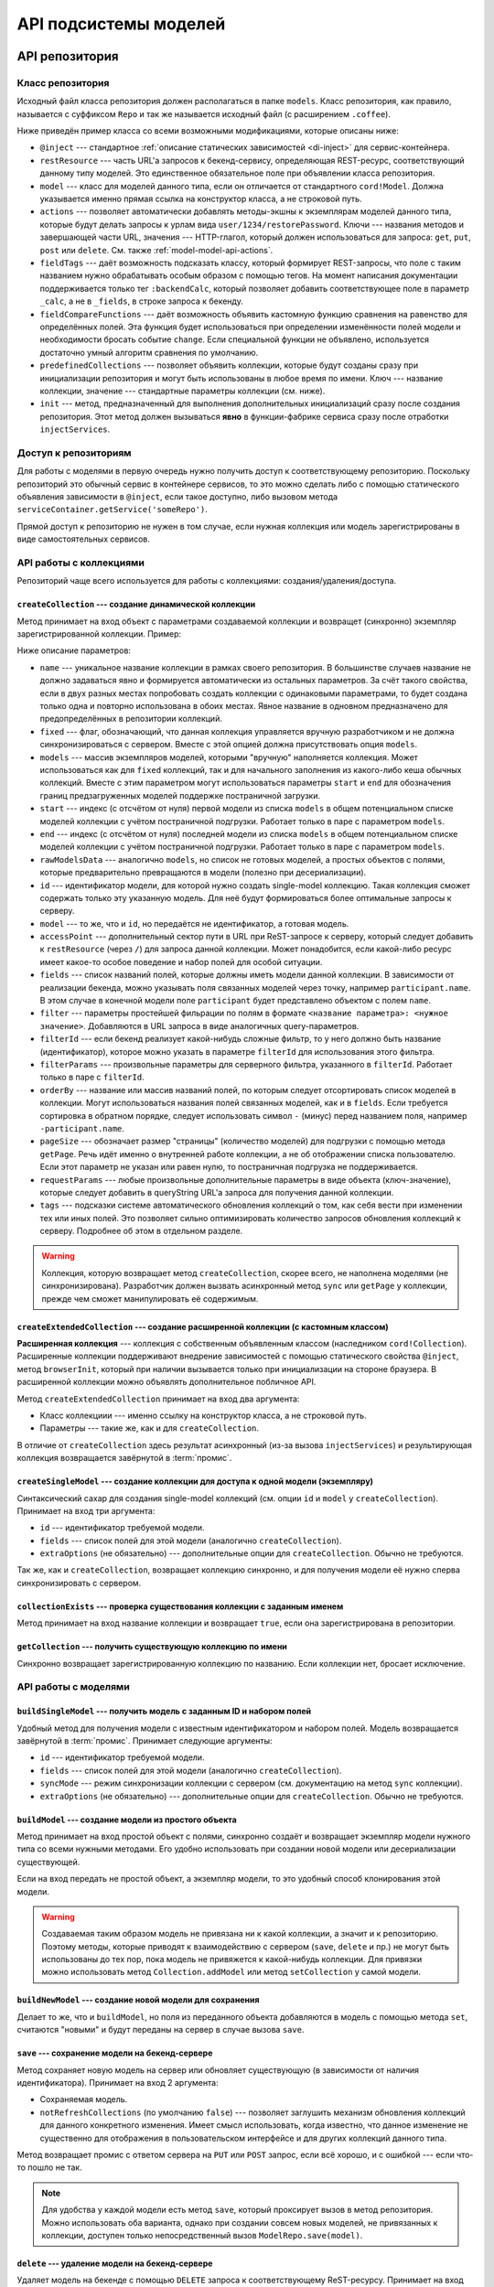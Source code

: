 **********************
API подсистемы моделей
**********************

API репозитория
===============

.. _model-repo-api-class:

Класс репозитория
-----------------

Исходный файл класса репозитория должен располагаться в папке ``models``. Класс репозитория, как правило, называется
с суффиксом ``Repo`` и так же называется исходный файл (с расширением ``.coffee``).

Ниже приведён пример класса со всеми возможными модификациями, которые описаны ниже:

.. code-block:: coffee
  :linenos:
  :caption: public/bundles/hello/example/models/UserRepo.coffee

  class UserRepo extends ModelRepo

    @inject: ['comet']

    restResource: 'user'
    model: UserModel

    actions:
      restorePassword: 'put'

    fieldTags:
      online: [':backendCalc']

    fieldCompareFunctions:
      online: (left, right) ->
        left != right

    predefinedCollections:
      onlineUsers:
        fields: ['login', 'device']
        filterParams:
          online: true

    init: ->
      if CORD_IS_BROWSER
        # какая-то инициализация, например, подписка на live-обновления с сервера

* ``@inject`` --- стандартное :ref:`описание статических зависимостей <di-inject>` для сервис-контейнера.

* ``restResource`` --- часть URL'а запросов к бекенд-сервису, определяющая REST-ресурс, соответствующий данному типу
  моделей. Это единственное обязательное поле при объявлении класса репозитория.

* ``model`` --- класс для моделей данного типа, если он отличается от стандартного ``cord!Model``. Должна указывается
  именно прямая ссылка на конструктор класса, а не строковой путь.

* ``actions`` --- позволяет автоматически добавлять методы-экшны к экземплярам моделей данного типа, которые будут
  делать запросы к урлам вида ``user/1234/restorePassword``. Ключи --- названия методов и завершающей части URL,
  значения --- HTTP-глагол, который должен использоваться для запроса: ``get``, ``put``, ``post`` или ``delete``. См.
  также :ref:`model-model-api-actions`.

* ``fieldTags`` --- даёт возможность подсказать классу, который формирует REST-запросы, что поле с таким названием
  нужно обрабатывать особым образом с помощью тегов. На момент написания документации поддерживается только тег
  ``:backendCalc``, который позволяет добавить соответствующее поле в параметр ``_calc``, а не в ``_fields``, в
  строке запроса к бекенду.

* ``fieldCompareFunctions`` --- даёт возможность объявить кастомную функцию сравнения на равенство для определённых
  полей. Эта функция будет использоваться при определении изменённости полей модели и необходимости бросать событие
  ``change``. Если специальной функции не объявлено, используется достаточно умный алгоритм сравнения по умолчанию.

* ``predefinedCollections`` --- позволяет объявить коллекции, которые будут созданы сразу при инициализации
  репозитория и могут быть использованы в любое время по имени. Ключ --- название коллекции, значение --- стандартные
  параметры коллекции (см. ниже).

* ``init`` --- метод, предназначенный для выполнения дополнительных инициализаций сразу после создания репозитория.
  Этот метод должен вызываться **явно** в функции-фабрике сервиса сразу после отработки ``injectServices``.


Доступ к репозиториям
---------------------

Для работы с моделями в первую очередь нужно получить доступ к соответствующему репозиторию. Поскольку репозиторий
это обычный сервис в контейнере сервисов, то это можно сделать либо с помощью статического объявления зависимости в
``@inject``, если такое доступно, либо вызовом метода ``serviceContainer.getService('someRepo')``.

Прямой доступ к репозиторию не нужен в том случае, если нужная коллекция или модель зарегистрированы в виде
самостоятельных сервисов.


API работы с коллекциями
------------------------

Репозиторий чаще всего используется для работы с коллекциями: создания/удаления/доступа.


``createCollection`` --- создание динамической коллекции
^^^^^^^^^^^^^^^^^^^^^^^^^^^^^^^^^^^^^^^^^^^^^^^^^^^^^^^^

Метод принимает на вход объект с параметрами создаваемой коллекции и возвращет (синхронно) экземпляр зарегистрированной
коллекции. Пример:

.. code-block:: coffee
  :linenos:

  userCollection = userRepo.createCollection
    # name: 'allUsers'

    # fixed: false

    # models: [m1, m2, m3, m4, m5]
    # start: 16
    # end: 20
    # rawModelsData: [{ id:1, login: 'david' }]

    # id: 123
    # model: m1

    # accessPoint: 'example'

    fields: [
      'login'
      'name'
      'online'
      'avatar'
    ]

    filter:
      blocked: false

    # filterId: 'predefinedServerSideFilter'
    # filterParams: 'arbitraryParamsFotServerSideFilterWithFilterId'

    orderBy: 'name'
    pageSize: 50

    requestParams:
      additionalCustomParam: 123

    tags:
      'id.any':
        action: 'tagLiveUpdate'

Ниже описание параметров:

* ``name`` --- уникальное название коллекции в рамках своего репозитория. В большинстве случаев название не должно
  задаваться явно и формируется автоматически из остальных параметров. За счёт такого свойства, если в двух разных
  местах попробовать создать коллекции с одинаковыми параметрами, то будет создана только одна и повторно
  использована в обоих местах. Явное название в одновном предназначено для предопределённых в репозитории коллекций.

* ``fixed`` --- флаг, обозначающий, что данная коллекция управляется вручную разработчиком и не должна
  синхронизироваться с сервером. Вместе с этой опцией должна присутствовать опция ``models``.

* ``models`` --- массив экземпляров моделей, которыми "вручную" наполняется коллекция. Может использоваться как для
  ``fixed`` коллекций, так и для начального заполнения из какого-либо кеша обычных коллекций. Вместе с этим
  параметром могут использоваться параметры ``start`` и ``end`` для обозначения границ предзагруженных моделей
  поддержке постраничной загрузки.

* ``start`` --- индекс (с отсчётом от нуля) первой модели из списка ``models`` в общем потенциальном списке моделей
  коллекции с учётом постраничной подгрузки. Работает только в паре с параметром ``models``.

* ``end`` --- индекс (с отсчётом от нуля) последней модели из списка ``models`` в общем потенциальном списке моделей
  коллекции с учётом постраничной подгрузки. Работает только в паре с параметром ``models``.

* ``rawModelsData`` --- аналогично ``models``, но список не готовых моделей, а простых объектов с полями, которые
  предварительно превращаются в модели (полезно при десериализации).

* ``id`` --- идентификатор модели, для которой нужно создать single-model коллекцию. Такая коллекция сможет содержать
  только эту указанную модель. Для неё будут формироваться более оптимальные запросы к серверу.

* ``model`` --- то же, что и ``id``, но передаётся не идентификатор, а готовая модель.

* ``accessPoint`` --- дополнительный сектор пути в URL при ReST-запросе к серверу, который следует добавить к
  ``restResource`` (через ``/``) для запроса данной коллекции. Может понадобится, если какой-либо ресурс имеет какое-то
  особое поведение и набор полей для особой ситуации.

* ``fields`` --- список названий полей, которые должны иметь модели данной коллекции. В зависимости от реализации
  бекенда, можно указывать поля связанных моделей через точку, например ``participant.name``. В этом случае в
  конечной модели поле ``participant`` будет представлено объектом с полем ``name``.

* ``filter`` --- параметры простейшей фильрации по полям в формате ``<название параметра>: <нужное значение>``.
  Добавляются в URL запроса в виде аналогичных query-параметров.

* ``filterId`` --- если бекенд реализует какой-нибудь сложные фильтр, то у него должно быть название (идентификатор),
  которое можно указать в параметре ``filterId`` для использования этого фильтра.

* ``filterParams`` --- произвольные параметры для серверного фильтра, указанного в ``filterId``. Работает только в
  паре с ``filterId``.

* ``orderBy`` --- название или массив названий полей, по которым следует отсортировать список моделей в коллекции.
  Могут использоваться названия полей связанных моделей, как и в ``fields``. Если требуется сортировка в обратном
  порядке, следует использовать символ ``-`` (минус) перед названием поля, например ``-participant.name``.

* ``pageSize`` --- обозначает размер "страницы" (количество моделей) для подгрузки с помощью метода ``getPage``. Речь
  идёт именно о внутренней работе коллекции, а не об отображении списка пользователю. Если этот параметр не указан
  или равен нулю, то постраничная подгрузка не поддерживается.

* ``requestParams`` --- любые произвольные дополнительные параметры в виде объекта (ключ-значение), которые следует
  добавить в queryString URL'а запроса для получения данной коллекции.

* ``tags`` --- подсказки системе автоматического обновления коллекций о том, как себя вести при изменении тех или
  иных полей. Это позволяет сильно оптимизировать количество запросов обновления коллекций к серверу. Подробнее об
  этом в отдельном разделе.

.. warning::

  Коллекция, которую возвращает метод ``createCollection``, скорее всего, не наполнена моделями (не синхронизирована).
  Разработчик должен вызвать асинхронный метод ``sync`` или ``getPage`` у коллекции, прежде чем сможет манипулировать
  её содержимым.


``createExtendedCollection`` --- создание расширенной коллекции (с кастомным классом)
^^^^^^^^^^^^^^^^^^^^^^^^^^^^^^^^^^^^^^^^^^^^^^^^^^^^^^^^^^^^^^^^^^^^^^^^^^^^^^^^^^^^^

**Расширенная коллекция** --- коллекция с собственным объявленным классом (наследником ``cord!Collection``).
Расширенные коллекции поддерживают внедрение зависимостей с помощью статического свойства ``@inject``, метод
``browserInit``, который при наличии вызывается только при инициализации на стороне браузера. В расширенной коллекции
можно объявлять дополнительное побличное API.

Метод ``createExtendedCollection`` принимает на вход два аргумента:

* Класс коллекциии --- именно ссылку на конструктор класса, а не строковой путь.
* Параметры --- такие же, как и для ``createCollection``.

В отличие от ``createCollection`` здесь результат асинхронный (из-за вызова ``injectServices``) и результирующая
коллекция возвращается завёрнутой в :term:`промис`.


``createSingleModel`` --- создание коллекции для доступа к одной модели (экземпляру)
^^^^^^^^^^^^^^^^^^^^^^^^^^^^^^^^^^^^^^^^^^^^^^^^^^^^^^^^^^^^^^^^^^^^^^^^^^^^^^^^^^^^

Синтаксический сахар для создания single-model коллекций (см. опции ``id`` и ``model`` у ``createCollection``).
Принимает на вход три аргумента:

* ``id`` --- идентификатор требуемой модели.
* ``fields`` --- список полей для этой модели (аналогично ``createCollection``).
* ``extraOptions`` (не обязательно) --- дополнительные опции для ``createCollection``. Обычно не требуются.

Так же, как и ``createCollection``, возвращает коллекцию синхронно, и для получения модели её нужно сперва
синхронизировать с сервером.


``collectionExists`` --- проверка существования коллекции с заданным именем
^^^^^^^^^^^^^^^^^^^^^^^^^^^^^^^^^^^^^^^^^^^^^^^^^^^^^^^^^^^^^^^^^^^^^^^^^^^

Метод принимает на вход название коллекции и возвращает ``true``, если она зарегистрирована в репозитории.


``getCollection`` --- получить существующую коллекцию по имени
^^^^^^^^^^^^^^^^^^^^^^^^^^^^^^^^^^^^^^^^^^^^^^^^^^^^^^^^^^^^^^

Синхронно возвращает зарегистрированную коллекцию по названию. Если коллекции нет, бросает исключение.


API работы с моделями
---------------------

``buildSingleModel`` --- получить модель с заданным ID и набором полей
^^^^^^^^^^^^^^^^^^^^^^^^^^^^^^^^^^^^^^^^^^^^^^^^^^^^^^^^^^^^^^^^^^^^^^

Удобный метод для получения модели с известным идентификатором и набором полей. Модель возвращается завёрнутой в
:term:`промис`. Принимает следующие аргументы:

* ``id`` --- идентификатор требуемой модели.
* ``fields`` --- список полей для этой модели (аналогично ``createCollection``).
* ``syncMode`` --- режим синхронизации коллекции с сервером (см. документацию на метод ``sync`` коллекции).
* ``extraOptions`` (не обязательно) --- дополнительные опции для ``createCollection``. Обычно не требуются.


``buildModel`` --- создание модели из простого объекта
^^^^^^^^^^^^^^^^^^^^^^^^^^^^^^^^^^^^^^^^^^^^^^^^^^^^^^

Метод принимает на вход простой объект с полями, синхронно создаёт и возвращает экземпляр модели нужного типа со
всеми нужными методами. Его удобно использовать при создании новой модели или десериализации существующей.

Если на вход передать не простой объект, а экземпляр модели, то это удобный способ клонирования этой модели.

.. warning::

  Создаваемая таким образом модель не привязана ни к какой коллекции, а значит и к репозиторию. Поэтому методы,
  которые приводят к взаимодействию с сервером (``save``, ``delete`` и пр.) не могут быть использованы до тех пор,
  пока модель не привяжется к какой-нибудь коллекции. Для привязки можно использовать метод ``Collection.addModel``
  или метод ``setCollection`` у самой модели.

.. _model-repo-api-buildNewModel:

``buildNewModel`` --- создание новой модели для сохранения
^^^^^^^^^^^^^^^^^^^^^^^^^^^^^^^^^^^^^^^^^^^^^^^^^^^^^^^^^^

Делает то же, что и ``buildModel``, но поля из переданного объекта добавляются в модель с помощью метода ``set``,
считаются "новыми" и будут переданы на сервер в случае вызова ``save``.

.. _model-repo-api-save:

``save`` --- сохранение модели на бекенд-сервере
^^^^^^^^^^^^^^^^^^^^^^^^^^^^^^^^^^^^^^^^^^^^^^^^

Метод сохраняет новую модель на сервер или обновляет существующую (в зависимости от наличия идентификатора).
Принимает на вход 2 аргумента:

* Сохраняемая модель.
* ``notRefreshCollections`` (по умолчанию ``false``) --- позволяет заглушить механизм обновления коллекций для
  данного конкретного изменения. Имеет смысл использовать, когда известно, что данное изменение не существенно для
  отображения в пользовательском интерфейсе и для других коллекций данного типа.

Метод возвращает промис с ответом сервера на ``PUT`` или ``POST`` запрос, если всё хорошо, и с ошибкой --- если
что-то пошло не так.

.. note::

  Для удобства у каждой модели есть метод ``save``, который проксирует вызов в метод репозитория. Можно использовать
  оба варианта, однако при создании совсем новых моделей, не привязанных к коллекции, доступен только
  непосредственный вызов ``ModelRepo.save(model)``.


``delete`` --- удаление модели на бекенд-сервере
^^^^^^^^^^^^^^^^^^^^^^^^^^^^^^^^^^^^^^^^^^^^^^^^

Удаляет модель на бекенде с помощью ``DELETE`` запроса к соответствующему ReST-ресурсу. Принимает на вход один
аргумент --- удаляемую модель (не идентификатор). Возвращает промис с ответом сервера, если всё хорошо, и с ошибкой,
если что-то пошло не так.

Так же, как и ``save`` имеет дубль-версию в самой модели, использование которой является предпочтительным.


API коллекции
=============

Синхронизация с сервером
------------------------

``sync`` --- низкоуровневая синхронизация
^^^^^^^^^^^^^^^^^^^^^^^^^^^^^^^^^^^^^^^^^

После того как коллекция создана с помощью одного из методов репозитория, в неё нужно загрузить модели с
бекенд-сервера, другими словами --- синхронизировать. Только после этого она становится полезной. Основной и самый
низкоуровневый метод для запуска синхронизации --- ``sync``. Она принимает на вход три необязательных аргумента:

* *Строка* **Режим синхронизации** --- определяет то, в какой момент и как завершается промис, который возвращает метод
  ``sync``. Возможные значения: ``:sync`` (по умолчанию), ``:async``, ``:now``, ``:cache`` или ``:cache-only``.
  Подробнее о режимах ниже.

* *Целое число* **Стартовый индекс** (start) --- номер первой модели (отсчёт от нуля) в общем списке для частичной
  загрузки (как LIMIT OFFSET в SQL). Общий список определяется настройками фильтрации и сортировки коллекции.

* *Целое число* **Конечный индекс** (end) --- номер последней модели (отсчёт от нуля) в общем списке для частичной
  загрузки. Если задан старновый индекс, но не задан конечный, то загрузятся все модели, начиная от стартового индекса.

Следует понимать, что синхронизировать коллекцию можно сколько угодно раз, чтобы обновить информацию с сервера.
Коллекция считается *инициализированной* только после первой синхронизации, даже если она была частичной.

.. note::

  Возможность частичной подгрузки по диапазону индексов в общем случае не должна использоваться конечными
  разработчиками, поскольку для этого существуют более высокоуровневые методы *постраничной* подгрузки (которые внутри
  себя используют метод ``sync``). Т.е. в большинстве случаем метод вызывается только с одним аргументом или без
  аргументов.

Метод возвращает саму коллекцию (т.е. себя), завёрнутую в :term:`промис`, который резолвится в разные моменты в
зависимости от выбранного режима синхронизации:

* ``:sync`` --- произвести синхронизацию и отрезолвить результирующий промис только после завершения синхронизации,
  независимо от текущего состояния коллекции. Это самый надёжный метод получить самые актуальные данные с сервера.
  Режим ``:sync`` используется, если метод ``sync`` вызывается без аргументов.

* ``:async`` --- если коллекция проинициилизирована и в ней содержится нужный диапазон моделей (при использовании
  ``start``/``end``), то отрезовлить результат немедленно и запустить фоновую синхронизацию. Иначе, если требуемые
  данные не загружены ни разу, поведение как при ``:sync``.

* ``:now`` --- запустить фоновую синхронизацию, отрезолвить результат немедленно, независимо от текущего состояния
  коллекции (т.е. в коллекции может не оказаться загруженных данных).

* ``:cache`` --- если в локальном кеше есть требуемые данные, то загрузить их и отрезолвить результирующий промис, не
  запуская синхронизации. Иначе, если в кеше нет данных, поведение как при ``:sync``.

* ``:cache-only`` --- как ``:cache``, но если данных в кеше нет, то отреджектить результирующий промис (ошибка) и не
  запускать синхронизацию.


``isInitialized`` --- проверка синхронизированности коллекции
^^^^^^^^^^^^^^^^^^^^^^^^^^^^^^^^^^^^^^^^^^^^^^^^^^^^^^^^^^^^^

Возвращает ``true``, если коллекция хотя бы раз синхронизирована после создания.


Постраничная синхронизация
--------------------------

Одна из важных возможностей коллекций --- возможность загружать данные с сервера постранично. Это очень полезно для
работы с большими наборами данных.

Для того, чтобы включить возможность постраничной загрузки, нужно при создании коллекции указать ненулевой параметр
``pageSize``, который определяет размер одной страницы. Нумерация страниц начинается с 1 (единицы). Есть возможность
подгружать страницы как с первой, так и с "середины".

Загруженные страницы в коллекции всегда представляют собой непрерывный диапазон. Например, если сначала была
запрошена первая страница, а затем --- пятая, то будут загружены также страницы со второй по четвёртую.


``getPage`` --- получить модели заданного диапазона страниц
^^^^^^^^^^^^^^^^^^^^^^^^^^^^^^^^^^^^^^^^^^^^^^^^^^^^^^^^^^^

Метод возвращает завёрнутый в промис список моделей в соответствии с заданным диапазоном страниц. Если нужные
страницы уже загружены, то используются уже загруженные модели (без синхронизации). Если хотя бы одна из нужных
страниц не загружена, то происходит синхронизация всего заданного диапазона в режиме ``:async``.

Метод принимает два аргумента (обязательный только первый):

* *Натуральное число* **firstPage** --- номер первой страницы диапазона. Если второй аргумент не задан, то
  загружается только эта страница.

* *Натуральное число* **lastPage** --- номер последней страницы диапазона.


``getPagingInfo`` --- мета-информации о постраничной загрузке
^^^^^^^^^^^^^^^^^^^^^^^^^^^^^^^^^^^^^^^^^^^^^^^^^^^^^^^^^^^^^

Расчитывает и возвращает полезную мета-информацию для работы с постраничной загрузкой. Принимает два необязательных
аргумента:

* *Число* ``selectedId`` --- идентификатор "выбранной" модели, относительно которой нужно расчитать некоторые поля
  результата (см. ниже).

* *Булево* ``refresh`` --- не использовать данные из кеша, форсировать актуализацию с сервера. По умолчанию выключено.

Результат метода --- завёрнутый в промис объект со следующими полями:

* ``total`` --- общее количество моделей в коллекции.
* ``pages`` --- общее количество страниц в коллекции (с учётом параметра ``pageSize``).
* ``selected`` (только если задан ``selectedId``) --- индекс модели с заданным ID в общем списке моделей коллекции
  (отсчёт с нуля).
* ``selectedPage`` (только если задан ``selectedId``) --- номер страницы, в которую входит модель с заданным ID.


``partialRefresh`` --- оптимизированное обновление для больших коллекций
^^^^^^^^^^^^^^^^^^^^^^^^^^^^^^^^^^^^^^^^^^^^^^^^^^^^^^^^^^^^^^^^^^^^^^^^

.. todo::

  Автор: Белобров.


``refresh`` --- обновить записи коллекции вокруг заданной модели
^^^^^^^^^^^^^^^^^^^^^^^^^^^^^^^^^^^^^^^^^^^^^^^^^^^^^^^^^^^^^^^^

.. todo::

  Автор: Белобров.


Методы доступа к моделям
------------------------

``get`` --- получить модель по ID
^^^^^^^^^^^^^^^^^^^^^^^^^^^^^^^^^

Синхронно возвращает модель по заданному ID. Должен вызываться после синхронизации. Если модель в коллекции
отсутствует или нужная страница не синхронизирована, то бросает исключение.


``have`` --- проверка наличия модели по ID
^^^^^^^^^^^^^^^^^^^^^^^^^^^^^^^^^^^^^^^^^^

Проверяет наличие загруженной модели в коллекции по ID. Возвращает ``true`` если модель с заданным ID есть в
коллекции и загружена.


``toArray`` --- получить текущий список моделей
^^^^^^^^^^^^^^^^^^^^^^^^^^^^^^^^^^^^^^^^^^^^^^^

Синхронно возвращает массив загруженных моделей коллекции. Этот метод не стоит использовать для постраничных
коллекций, поскольку он вернёт только модели из диапазона загруженных в данный момент страниц, что может быть
довольно непредсказуемым поведением. Для постраничных коллекций лучше использовать асинхронный метод ``getPage``.


Другие полезные методы
----------------------

``on`` --- подписка на события коллекции
^^^^^^^^^^^^^^^^^^^^^^^^^^^^^^^^^^^^^^^^

Коллекция реализует интерфейс EventEmitter, соответственно можно подписываться (и не забывать отписываться) на её
события. Самое полезное событие --- ``change`` --- возникает, если в коллекции появились или догрузились новые
модели, удалились модели или изменилась любая модель.

.. _models-api-addModel:

``addModel`` --- добавить модель в коллекцию "вручную"
^^^^^^^^^^^^^^^^^^^^^^^^^^^^^^^^^^^^^^^^^^^^^^^^^^^^^^

Вручную добавляет модель в начало или конец коллекции. Метод полезен для коллекций, управляемых внучную (не
синхронизируемых с сервером). Метод принимает 2 аргумента:

* *Модель* ``model`` --- добавляемая модель.
* *Строка* **position** --- куда добавлять: в начало --- ``:head``, в конец --- ``:tail``. По умолчанию ``:tail``.

Метод полностью синхронен и ничего не возвращает.


``euthanize`` --- удаление коллекции из репозитория и кешей
^^^^^^^^^^^^^^^^^^^^^^^^^^^^^^^^^^^^^^^^^^^^^^^^^^^^^^^^^^^

Метод позволяет удалить ссылки на коллекцию из репозитория и закешированные данные. Это почти уничтожение коллекции.
Но если какой-нибудь виджет сохранил ссылку на коллекцию, то он сможет с ней работать. Метод не принимает аргументов
и возвращает промис по результатам инвалидации кешей (это асинхронная операция).


``cache`` --- локально закешировать текущее состояние коллекции
^^^^^^^^^^^^^^^^^^^^^^^^^^^^^^^^^^^^^^^^^^^^^^^^^^^^^^^^^^^^^^^

Кеширование коллекции происходит автоматически, но иногда требуется форсировать сохранение в кеш именно текущей
версии. Для этого можно явно вызвать метод ``cache``. Метод не принимает аргументов и возвращает промис с булевым
значением ``true``, если кеширование произошло, и ``false``, если кеширование не произошло (например, потому что
метод вызван на сервере, где кеширование не работает в принципе).


``invalidateCache`` --- очистить кеш коллекции
^^^^^^^^^^^^^^^^^^^^^^^^^^^^^^^^^^^^^^^^^^^^^^

Метод форсирует немедленное очищение локального кеша коллекции. Под локальным кешем подразумевается хранилище
браузера, в котором данные сохранятся даже после перезагрузки страницы, а не загруженные в живую коллекцию данные.
Работа с локальным кешем асинхронная, поэтому возвращается промис по результатам операции очистки.


API модели
==========

Конструирование модели
----------------------

Модели, соответствующие данным, уже существующим на сервере, конструируются автоматически во время синхронизации
коллекции с сервером. Вручную нужно конструировать только новые сущности, которые должны быть добавлены на сервере.
Для этого можно воспользоваться одним из способов:

* **Конструктор класса модели* --- просто взять класс нужной модели (или просто ``Model``, если нет специального
  класса) и вызвать его конструктор без аргументов, а затем с помощью метода ``set`` добавить полей со значениями.

  .. code-block:: coffee
    :linenos:

    user = new Model
    user.set
      login: 'foo'
      email: 'foo@example.com'
    userRepo.save(user)  # user.save() вызвать нельзя, поскольку нет привязки к коллекции

* :ref:`Метод репозитория buildNewModel <model-repo-api-buildNewModel>` --- отличается от конструктора только тем,
  что сразу внедряед в модель методы-действия из настройки репозитория ``actions``. Кроме того, при таком подходе не
  нужно заботиться о правильном классе модели, репозиторий сам его знает:

  .. code-block:: coffee
    :linenos:

    userRepo.buildNewModel
      login: 'foo'
      email: 'foo@example.com'
    userRepo.save(user)  # user.save() вызвать нельзя, поскольку нет привязки к коллекции


``setCollection`` --- привязка новой модели к коллекции
^^^^^^^^^^^^^^^^^^^^^^^^^^^^^^^^^^^^^^^^^^^^^^^^^^^^^^^

Модель сама по себе является простым набором полей, которые можно читать и изменять. Она не "знает", как себя
сохранять, удалять и т.п. Все подобные операции в зоне ответственности репозитория, поэтому, чтобы работало API модели,
которое осуществляет операции с бекендом, необходимо привязать модель к соответствующей коллекции, которая, в свою
очередь, связана с репозиторием.

Один из способов это сделать --- воспользоваться методом коллекции :ref:`addModel <models-api-addModel>`. У модели
есть более низкоуровневый метод ``setCollection``, который принимает на вход коллекцию и просто привязывает модель к
ней.

.. warning::

  Метод ``setCollection``, в отличие от ``Collection::addModel``, не добавляет модель в указанную коллекцию, а просто
  записывает коллекцию в специальное поле модели, что делает доступным API модели, завязанное на коллекцию и
  репозиторий: ``save``, ``delete``, ``on``, ``setAloud`` и вызовы дополнительных внедрённых действий.


Чтение полей
------------

Доступ к полям модели, так же как и :ref:`в контексте <context-read>`, происходит посредством прямого доступа к полям
экземпляра модели:

.. code-block:: coffee
  :linenos:
  :emphasize-lines: 5

  model = userRepo.buildModel
    login: 'foo'
    email: 'foo@example.com'

  console.log "user's login is", model.login

При этом добавлять/изменять поля модели таким же прямым доступом нельзя, поскольку не сработают внутренние механизмы
регистрации изменений для последующей записи на сервер.


``toJSON`` --- получить чистый объект
^^^^^^^^^^^^^^^^^^^^^^^^^^^^^^^^^^^^^

Для получение простого объекта с полями модели можно воспользоваться методом ``toJSON``, который выгружает в
результат только поля модели, которые пришли в модель во время конструирования или были выставлены методом ``set``, и
пропускает все внутренние приватные поля модели.


Изменение полей
---------------

Важно понимать, что во время непосредственного вызова методов изменения полей модели остальные экземпляры моделей с
тем же идентификатором и коллекции ничего не "узнают". Событие ``change`` бросается только после сохранения модели на
сервере (вызов ``save``). Только после этого происходит своего рода синхронизация данных между моделями с таким же
ID, и коллекциями, их содержащими. Но это поведение по умолчанию. Способом распространения изменений можно управлять.


``set`` --- добавить/изменить поле
^^^^^^^^^^^^^^^^^^^^^^^^^^^^^^^^^^

Добавление/изменение полей модели осуществляется посредством метода ``set``. Существует два варианта использования:

* На входе один аргумент-объект, у которого ключи --- названия полей модели, значения --- соответствующие новые
  значения. С помощью этого варианта можно добавить/изменить несколько полей за один вызов.
* На входе два аргумента: первый --- строковое название поля, второй --- новое значение поля. Так можно изменить
  значение только одного поля, но такой способ значительно удобнее, если само название поля является динамическим и
  лежит в другой переменной.

Примеры:

.. code-block:: coffee
  :linenos:

  user.set(login: 'foo')
  user.set
    login: 'foo'
    email: 'foo@example.com'

  user.set('login', 'foo')
  fieldName = 'login'
  user
    .set(fieldName, 'foo')
    .set(email: 'foo@example.com')

Метод ``set`` отрабатывает синхронно и возвращает саму модель (``this``), чтобы можно было писать цепочки вызовов.


``setAloud`` --- изменить поле с немедленным оповещением
^^^^^^^^^^^^^^^^^^^^^^^^^^^^^^^^^^^^^^^^^^^^^^^^^^^^^^^^

В некоторых ситуациях необходимо уведомить подсистему моделей об изменении поля ещё до того, как изменённое состояние
будет сохранено на сервере. Для этого можно использовать метод ``setAloud``, который принимает на вход два аргумента:

* *Строка* ``key`` --- название изменяемого поля модели.
* *Любой тип* ``val`` --- значение поля.

Событие ``change`` возникнет сразу после изменения значения поля и остальные экземпляры моделей с тем же ID смогут
локально обновить свои поля в соответствии с этим изменением.

Метод, так же как и ``set``, возвращает саму модель для удобства.


``emitLocalCalcChange`` --- оповестить об изменении произвольного поля
^^^^^^^^^^^^^^^^^^^^^^^^^^^^^^^^^^^^^^^^^^^^^^^^^^^^^^^^^^^^^^^^^^^^^^

Данный метод не изменяет непосредственно значение поля модели, несмотря на то, что указан в этом подразделе. Он
предназначен для оптимизации определённых ситуаций, когда после определённого изменения разработчик
знает, что бекенд изменит какое-либо зависимое поле.

Например, если в группу пользователей добавить нового пользователя, то, если у группы есть рассчитываемое поле
*количество пользователей*, то его значение увеличится на 1. Чтобы не запускать синхронизацию модели группы с
сервером (что может быть тяжёлой операцией и требует взаимодействия через медленную сеть), можно воспользоваться
методом ``emitLocalCalcChange``, чтобы сообщить подсистеме моделей о *локально-вычисленном изменении* поля модели.
Метод принимает на вход 2 аргумента:

* *Строка* ``path`` --- название (или, если это сложное поле связанной модели, путь через точки) поля модели,
  изменение которого мы хотим "предсказать".
* *Любой тип* ``val`` --- значение этого поля, которое мы "угадали".

Метод не изменяет непосредственно указанное поле у модели, у которой он вызван. Этого поля может и не быть в рамках
коллекции, к которой принадлежит эта модель. Вместо этого происходит оповещение всех коллекций о том, что изменилось
такое-то поле и модели с таким-то ID. Если поле есть в параметре ``fields`` коллекции и в ней содержится модель с
таким ID, то у этой модели обновляется значение указанного поля.


Взаимодействие с сервером
-------------------------

``save`` и ``delete``
^^^^^^^^^^^^^^^^^^^^^

Методы ``save`` и ``delete`` не принимают аргументов и являются синтаксическим сахаром для вызова :ref:`аналогичных
методов репозитория <model-repo-api-save>` для данной модели.

.. _model-model-api-actions:

Внедрённые методы из настройки ``actions``
^^^^^^^^^^^^^^^^^^^^^^^^^^^^^^^^^^^^^^^^^^

Если в :ref:`классе репозитория <model-repo-api-class>` указано свойство ``actions``, то при создании экземпляров
моделей в рамках этого репозитория в них внедряются методы, которые приводят к соответствующим API-запросам к бекенду.
Методы принимают на вход объект с параметрами запроса (если нужны) и возвращают результат API-вызова, завёрнутый в
промис. Пример:

.. code-block:: coffee
  :linenos:
  :emphasize-lines: 11

  class UserRepo extends ModelRepo

    restResource: 'user'

    actions:
      restorePassword: 'put'

  # где-то в виджете

  @userRepo.buildSingleModel(123).then (user) ->
    user.restorePassword(secretAnswer: 'baby')
  .then (response) ->
    console.log 'password restore token is', response.token
  .catch (err) ->
    console.error 'password restore failed!', err
